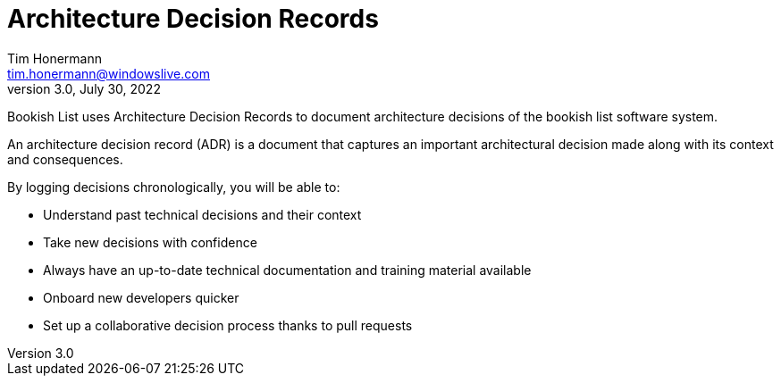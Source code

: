 = Architecture Decision Records
Tim Honermann <tim.honermann@windowslive.com>
v3.0, July 30, 2022
:toc:
:icons: font
:hide-uri-scheme:
:url-quickref: https://docs.asciidoctor.org/asciidoc/latest/syntax-quick-reference/

Bookish List uses Architecture Decision Records to document architecture decisions of the bookish list software system.

An architecture decision record (ADR) is a document that captures an important architectural decision made along with its context and consequences.

By logging decisions chronologically, you will be able to:

* Understand past technical decisions and their context
* Take new decisions with confidence
* Always have an up-to-date technical documentation and training material available
* Onboard new developers quicker
* Set up a collaborative decision process thanks to pull requests

